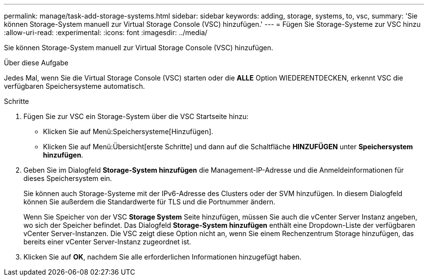 ---
permalink: manage/task-add-storage-systems.html 
sidebar: sidebar 
keywords: adding, storage, systems, to, vsc, 
summary: 'Sie können Storage-System manuell zur Virtual Storage Console (VSC) hinzufügen.' 
---
= Fügen Sie Storage-Systeme zur VSC hinzu
:allow-uri-read: 
:experimental: 
:icons: font
:imagesdir: ../media/


[role="lead"]
Sie können Storage-System manuell zur Virtual Storage Console (VSC) hinzufügen.

.Über diese Aufgabe
Jedes Mal, wenn Sie die Virtual Storage Console (VSC) starten oder die *ALLE* Option WIEDERENTDECKEN, erkennt VSC die verfügbaren Speichersysteme automatisch.

.Schritte
. Fügen Sie zur VSC ein Storage-System über die VSC Startseite hinzu:
+
** Klicken Sie auf Menü:Speichersysteme[Hinzufügen].
** Klicken Sie auf Menü:Übersicht[erste Schritte] und dann auf die Schaltfläche *HINZUFÜGEN* unter *Speichersystem hinzufügen*.


. Geben Sie im Dialogfeld *Storage-System hinzufügen* die Management-IP-Adresse und die Anmeldeinformationen für dieses Speichersystem ein.
+
Sie können auch Storage-Systeme mit der IPv6-Adresse des Clusters oder der SVM hinzufügen. In diesem Dialogfeld können Sie außerdem die Standardwerte für TLS und die Portnummer ändern.

+
Wenn Sie Speicher von der VSC *Storage System* Seite hinzufügen, müssen Sie auch die vCenter Server Instanz angeben, wo sich der Speicher befindet. Das Dialogfeld *Storage-System hinzufügen* enthält eine Dropdown-Liste der verfügbaren vCenter Server-Instanzen. Die VSC zeigt diese Option nicht an, wenn Sie einem Rechenzentrum Storage hinzufügen, das bereits einer vCenter Server-Instanz zugeordnet ist.

. Klicken Sie auf *OK*, nachdem Sie alle erforderlichen Informationen hinzugefügt haben.

